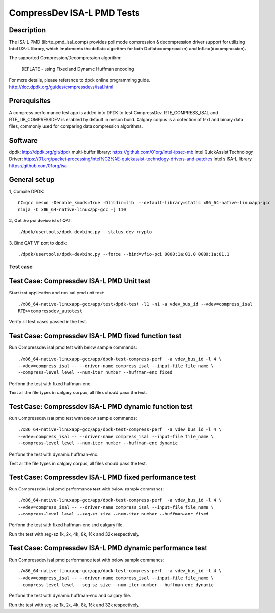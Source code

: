 .. SPDX-License-Identifier: BSD-3-Clause
   Copyright(c) 2019 Intel Corporation

=============================
CompressDev ISA-L PMD Tests
=============================

Description
-------------------
The ISA-L PMD (librte_pmd_isal_comp) provides poll mode compression &
decompression driver support for utilizing Intel ISA-L library, which implements
the deflate algorithm for both Deflate(compression) and Inflate(decompression).

The supported Compression/Decompression algorithm:

    DEFLATE - using Fixed and Dynamic Huffman encoding

For more details, please reference to dpdk online programming guide.
http://doc.dpdk.org/guides/compressdevs/isal.html

Prerequisites
----------------------

A compress performance test app is added into DPDK to test CompressDev.
RTE_COMPRESS_ISAL and RTE_LIB_COMPRESSDEV is enabled by default in meson  build.
Calgary corpus is a collection of text and binary data files, commonly used
for comparing data compression algorithms.

Software
--------

dpdk: http://dpdk.org/git/dpdk
multi-buffer library: https://github.com/01org/intel-ipsec-mb
Intel QuickAssist Technology Driver: https://01.org/packet-processing/intel%C2%AE-quickassist-technology-drivers-and-patches
Intel’s ISA-L library: https://github.com/01org/isa-l

General set up
--------------
1, Compile DPDK::

    CC=gcc meson -Denable_kmods=True -Dlibdir=lib  --default-library=static x86_64-native-linuxapp-gcc
    ninja -C x86_64-native-linuxapp-gcc -j 110

2, Get the pci device id of QAT::

   ./dpdk/usertools/dpdk-devbind.py --status-dev crypto

3, Bind QAT VF port to dpdk::

   ./dpdk/usertools/dpdk-devbind.py --force --bind=vfio-pci 0000:1a:01.0 0000:1a:01.1

Test case
=========

Test Case: Compressdev ISA-L PMD Unit test
----------------------------------------------------------------
Start test application and run isal pmd unit test::

    ./x86_64-native-linuxapp-gcc/app/test/dpdk-test -l1 -n1 -a vdev_bus_id --vdev=compress_isal
    RTE>>compressdev_autotest

Verify all test cases passed in the test.

Test Case: Compressdev ISA-L PMD fixed function test
---------------------------------------------------------
Run Compressdev isal pmd test with below sample commands::

    ./x86_64-native-linuxapp-gcc/app/dpdk-test-compress-perf  -a vdev_bus_id -l 4 \
    --vdev=compress_isal -- --driver-name compress_isal --input-file file_name \
    --compress-level level --num-iter number --huffman-enc fixed

Perform the test with fixed huffman-enc.

Test all the file types in calgary corpus, all files should pass the test.

Test Case: Compressdev ISA-L PMD dynamic function test
---------------------------------------------------------
Run Compressdev isal pmd test with below sample commands::

    ./x86_64-native-linuxapp-gcc/app/dpdk-test-compress-perf  -a vdev_bus_id -l 4 \
    --vdev=compress_isal -- --driver-name compress_isal --input-file file_name \
    --compress-level level --num-iter number --huffman-enc dynamic

Perform the test with dynamic huffman-enc.

Test all the file types in calgary corpus, all files should pass the test.

Test Case: Compressdev ISA-L PMD fixed performance test
-----------------------------------------------------------
Run Compressdev isal pmd performance test with below sample commands::

    ./x86_64-native-linuxapp-gcc/app/dpdk-test-compress-perf  -a vdev_bus_id -l 4 \
    --vdev=compress_isal -- --driver-name compress_isal --input-file file_name \
    --compress-level level --seg-sz size --num-iter number --huffman-enc fixed

Perform the test with fixed huffman-enc and calgary file.

Run the test with seg-sz 1k, 2k, 4k, 8k, 16k and 32k respectively.

Test Case: Compressdev ISA-L PMD dynamic performance test
----------------------------------------------------------------
Run Compressdev isal pmd performance test with below sample commands::

    ./x86_64-native-linuxapp-gcc/app/dpdk-test-compress-perf  -a vdev_bus_id -l 4 \
    --vdev=compress_isal -- --driver-name compress_isal --input-file file_name \
    --compress-level level --seg-sz size --num-iter number --huffman-enc dynamic

Perform the test with dynamic huffman-enc and calgary file.

Run the test with seg-sz 1k, 2k, 4k, 8k, 16k and 32k respectively.

